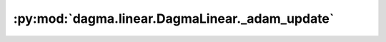 :py:mod:`dagma.linear.DagmaLinear._adam_update`
===============================================
.. py:method:: _adam_update(grad: numpy.ndarray, iter: int, beta_1: float, beta_2: float) -> numpy.ndarray

   Performs one update of Adam.

   :param grad: Current gradient of the objective.
   :type grad: np.ndarray
   :param iter: Current iteration number.
   :type iter: int
   :param beta_1: Adam hyperparameter.
   :type beta_1: float
   :param beta_2: Adam hyperparameter.
   :type beta_2: float

   :returns: Updates the gradient by the Adam method.
   :rtype: np.ndarray

